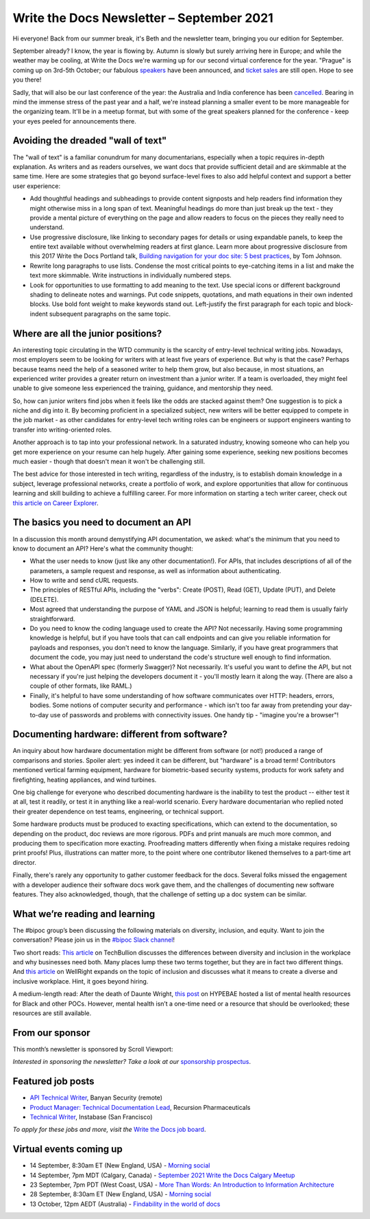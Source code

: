 
.. post:: September 07, 2021
   :tags: newsletter

##########################################
Write the Docs Newsletter – September 2021
##########################################

Hi everyone! Back from our summer break, it's Beth and the newsletter team, bringing you our edition for September.

September already? I know, the year is flowing by. Autumn is slowly but surely arriving here in Europe; and while the weather may be cooling, at Write the Docs we're warming up for our second virtual conference for the year. "Prague" is coming up on 3rd-5th October; our fabulous `speakers </conf/prague/2021/news/announcing-speakers/>`__ have been announced, and `ticket sales </conf/prague/2021/tickets/>`__ are still open. Hope to see you there!

Sadly, that will also be our last conference of the year: the Australia and India conference has been `cancelled </conf/australia/2021/news/cancel-announcement/>`__. Bearing in mind the immense stress of the past year and a half, we're instead planning a smaller event to be more manageable for the organizing team. It'll be in a meetup format, but with some of the great speakers planned for the conference - keep your eyes peeled for announcements there.

-----------------------------------
Avoiding the dreaded "wall of text"
-----------------------------------

The "wall of text" is a familiar conundrum for many documentarians, especially when a topic requires in-depth explanation. As writers and as readers ourselves, we want docs that provide sufficient detail and are skimmable at the same time. Here are some strategies that go beyond surface-level fixes to also add helpful context and support a better user experience:

- Add thoughtful headings and subheadings to provide content signposts and help readers find information they might otherwise miss in a long span of text. Meaningful headings do more than just break up the text - they provide a mental picture of everything on the page and allow readers to focus on the pieces they really need to understand.
- Use progressive disclosure, like linking to secondary pages for details or using expandable panels, to keep the entire text available without overwhelming readers at first glance. Learn more about progressive disclosure from this 2017 Write the Docs Portland talk, `Building navigation for your doc site: 5 best practices </videos/na/2017/building-navigation-for-your-doc-site-5-best-practices-tom-johnson/>`__, by Tom Johnson.
- Rewrite long paragraphs to use lists. Condense the most critical points to eye-catching items in a list and make the text more skimmable. Write instructions in individually numbered steps.
- Look for opportunities to use formatting to add meaning to the text. Use special icons or different background shading to delineate notes and warnings. Put code snippets, quotations, and math equations in their own indented blocks. Use bold font weight to make keywords stand out. Left-justify the first paragraph for each topic and block-indent subsequent paragraphs on the same topic.

-----------------------------------
Where are all the junior positions?
-----------------------------------

An interesting topic circulating in the WTD community is the scarcity of entry-level technical writing jobs. Nowadays, most employers seem to be looking for writers with at least five years of experience. But why is that the case? Perhaps because teams need the help of a seasoned writer to help them grow, but also because, in most situations, an experienced writer provides a greater return on investment than a junior writer. If a team is overloaded, they might feel unable to give someone less experienced the training, guidance, and mentorship they need.

So, how can junior writers find jobs when it feels like the odds are stacked against them? One suggestion is to pick a niche and dig into it. By becoming proficient in a specialized subject, new writers will be better equipped to compete in the job market - as other candidates for entry-level tech writing roles can be engineers or support engineers wanting to transfer into writing-oriented roles.

Another approach is to tap into your professional network. In a saturated industry, knowing someone who can help you get more experience on your resume can help hugely. After gaining some experience, seeking new positions becomes much easier - though that doesn't mean it won't be challenging still.

The best advice for those interested in tech writing, regardless of the industry, is to establish domain knowledge in a subject, leverage professional networks, create a portfolio of work, and explore opportunities that allow for continuous learning and skill building to achieve a fulfilling career. For more information on starting a tech writer career, check out `this article on Career Explorer <https://www.careerexplorer.com/careers/technical-writer/how-to-become/>`__.

--------------------------------------
The basics you need to document an API
--------------------------------------

In a discussion this month around demystifying API documentation, we asked: what's the minimum that you need to know to document an API? Here's what the community thought:

* What the user needs to know (just like any other documentation!). For APIs, that includes descriptions of all of the parameters, a sample request and response, as well as information about authenticating.
* How to write and send cURL requests.
* The principles of RESTful APIs, including the "verbs": Create (POST), Read (GET), Update (PUT), and Delete (DELETE).
* Most agreed that understanding the purpose of YAML and JSON is helpful; learning to read them is usually fairly straightforward.
* Do you need to know the coding language used to create the API? Not necessarily. Having some programming knowledge is helpful, but if you have tools that can call endpoints and can give you reliable information for payloads and responses, you don't need to know the language. Similarly, if you have great programmers that document the code, you may just need to understand the code's structure well enough to find information.
* What about the OpenAPI spec (formerly Swagger)? Not necessarily. It's useful you want to define the API, but not necessary if you're just helping the developers document it - you'll mostly learn it along the way. (There are also a couple of other formats, like RAML.)
* Finally, it's helpful to have some understanding of how software communicates over HTTP: headers, errors, bodies. Some notions of computer security and performance - which isn't too far away from pretending your day-to-day use of passwords and problems with connectivity issues. One handy tip - "imagine you're a browser"!

----------------------------------------------
Documenting hardware: different from software?
----------------------------------------------

An inquiry about how hardware documentation might be different from software (or not!) produced a range of comparisons and stories. Spoiler alert: yes indeed it can be different, but "hardware" is a broad term! Contributors mentioned vertical farming equipment, hardware for biometric-based security systems, products for work safety and firefighting, heating appliances, and wind turbines.

One big challenge for everyone who described documenting hardware is the inability to test the product -- either test it at all, test it readily, or test it in anything like a real-world scenario. Every hardware documentarian who replied noted their greater dependence on test teams, engineering, or technical support. 

Some hardware products must be produced to exacting specifications, which can extend to the documentation, so depending on the product, doc reviews are more rigorous. PDFs and print manuals are much more common, and producing them to specification more exacting. Proofreading matters differently when fixing a mistake requires redoing print proofs! Plus, illustrations can matter more, to the point where one contributor likened themselves to a part-time art director.

Finally, there's rarely any opportunity to gather customer feedback for the docs. Several folks missed the engagement with a developer audience their software docs work gave them, and the challenges of documenting new software features. They also acknowledged, though, that the challenge of setting up a doc system can be similar. 

-------------------------------
What we’re reading and learning
-------------------------------

The #bipoc group’s been discussing the following materials on diversity, inclusion, and equity. Want to join the conversation? Please join us in the `#bipoc Slack channel <https://app.slack.com/client/T0299N2DL/C016STMEWJD>`__!

Two short reads: `This article <https://techbullion.com/the-differences-between-diversity-and-inclusion-in-the-workplace/>`__ on TechBullion discusses the differences between diversity and inclusion in the workplace and why businesses need both. Many places lump these two terms together, but they are in fact two different things. And `this article <https://www.wellright.com/blog/bipoc-emotional-wellness-diverse-inclusive-workplace>`__ on WellRight expands on the topic of inclusion and discusses what it means to create a diverse and inclusive workplace. Hint, it goes beyond hiring.

A medium-length read: After the death of Daunte Wright, `this post <https://hypebae.com/2020/6/mental-health-resources-poc-black-minorities-community-racism-george-floyd>`__ on HYPEBAE hosted a list of mental health resources for Black and other POCs. However, mental health isn’t a one-time need or a resource that should be overlooked; these resources are still available.

----------------
From our sponsor
----------------

This month’s newsletter is sponsored by Scroll Viewport:

.. raw:: html

    <hr>
    <table width="100%" border="0" cellspacing="0" cellpadding="0" style="width:100%; max-width: 600px;">
      <tbody>
        <tr>
          <td width="75%">
              <p>
              You and your team pour your heart and soul into your product documentation, so give it the online platform it deserves! Your customers will thank you for it.
              </p><p>
              Publish your docs as a branded help center so your users can self-serve the help they need.
              </p><p>
              Got 5 minutes? That's all you need to <a href="https://scroll-viewport.io/?utm_source=write-the-docs&utm_medium=email&utm_campaign=2108-vprt-lp&utm_content=september-newsletter">get started →</a>
              </p>
          </td>
          <td width="25%">
            <a href="https://scroll-viewport.io/?utm_source=write-the-docs&utm_medium=email&utm_campaign=2108-vprt-lp&utm_content=september-newsletter">
              <img style="margin-left: 15px;" alt="Scroll Viewport" src="/_static/img/sponsors/scroll-viewport.png">
            </a>
          </td>
        </tr>
      </tbody>
    </table>
    <hr>

*Interested in sponsoring the newsletter? Take a look at our* `sponsorship prospectus </sponsorship/newsletter/>`__.

------------------
Featured job posts
------------------

- `API Technical Writer <https://jobs.writethedocs.org/job/464/api-technical-writer/>`__, Banyan Security (remote)
- `Product Manager: Technical Documentation Lead <https://jobs.writethedocs.org/job/476/product-manager-technical-documentation-lead/>`__, Recursion Pharmaceuticals
- `Technical Writer <https://jobs.writethedocs.org/job/343/technical-writer/>`__, Instabase (San Francisco)

*To apply for these jobs and more, visit the* `Write the Docs job board <https://jobs.writethedocs.org/>`_.

------------------------
Virtual events coming up
------------------------

- 14 September, 8:30am ET (New England, USA) - `Morning social <https://www.meetup.com/ne-write-the-docs/events/hqvdfsyccmbsb/>`__
- 14 September, 7pm MDT (Calgary, Canada) - `September 2021 Write the Docs Calgary Meetup <https://www.meetup.com/wtd-calgary/events/280407966/>`__
- 23 September, 7pm PDT (West Coast, USA) - `More Than Words: An Introduction to Information Architecture <https://www.meetup.com/virtual-write-the-docs-west-coast-quorum/events/280521286/>`__
- 28 September, 8:30am ET (New England, USA) - `Morning social <https://www.meetup.com/ne-write-the-docs/events/hqvdfsyccmblc/>`__
- 13 October, 12pm AEDT (Australia) - `Findability in the world of docs <https://www.meetup.com/Write-the-Docs-Australia/events/280353337/>`__
